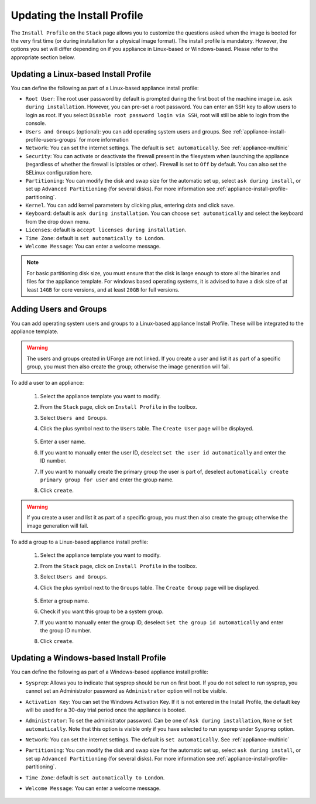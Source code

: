 .. Copyright 2018 FUJITSU LIMITED

.. _appliance-install-profile:

Updating the Install Profile
----------------------------

The ``Install Profile`` on the ``Stack`` page allows you to customize the questions asked when the image is booted for the very first time (or during installation for a physical image format). The install profile is mandatory. However, the options you set will differ depending on if you appliance in Linux-based or Windows-based. Please refer to the appropriate section below.

Updating a Linux-based Install Profile
~~~~~~~~~~~~~~~~~~~~~~~~~~~~~~~~~~~~~~

You can define the following as part of a Linux-based appliance install profile:

* ``Root User``: The root user password by default is prompted during the first boot of the machine image i.e. ``ask during installation``. However, you can pre-set a root  password. You can enter an SSH key to allow users to login as root. If you select ``Disable root password login via SSH``, root will still be able to login from the console.
* ``Users and Groups`` (optional): you can add operating system users and groups. See :ref:`appliance-install-profile-users-groups` for more information
* ``Network``: You can set the internet settings. The default is ``set automatically``. See :ref:`appliance-multinic`
* ``Security``: You can activate or deactivate the firewall present in the filesystem when launching the appliance (regardless of whether the firewall is iptables or other). Firewall is set to ``Off`` by default. You can also set the SELinux configuration here.
* ``Partitioning``: You can modify the disk and swap size for the automatic set up, select ``ask during install``, or set up ``Advanced Partitioning`` (for several disks). For more information see :ref:`appliance-install-profile-partitioning`.
* ``Kernel``. You can add kernel parameters by clicking plus, entering data and click ``save``.
* ``Keyboard``: default is ``ask during installation``. You can choose ``set automatically`` and select the keyboard from the drop down menu.
* ``Licenses``: default is ``accept licenses during installation``.
* ``Time Zone``: default is ``set automatically to London``.
* ``Welcome Message``: You can enter a welcome message.

.. note:: For basic partitioning disk size, you must ensure that the disk is large enough to store all the binaries and files for the appliance template.  For windows based operating systems, it is advised to have a disk size of at least ``14GB`` for core versions, and at least ``20GB`` for full versions.

.. _appliance-install-profile-users-groups:

Adding Users and Groups
~~~~~~~~~~~~~~~~~~~~~~~

You can add operating system users and groups to a Linux-based appliance Install Profile. These will be integrated to the appliance template.

.. warning:: The users and groups created in UForge are not linked. If you create a user and list it as part of a specific group, you must then also create the group; otherwise the image generation will fail. 

To add a user to an appliance:

	1. Select the appliance template you want to modify.
	2. From the ``Stack`` page, click on ``Install Profile`` in the toolbox.
	3. Select ``Users and Groups``.
	4. Click the plus symbol next to the ``Users`` table. The ``Create User`` page will be displayed.

		.. image :: /images/install-profile-create-user-fp2.png

	5. Enter a user name.
	6. If you want to manually enter the user ID, deselect ``set the user id automatically`` and enter the ID number.
	7. If you want to manually create the primary group the user is part of, deselect ``automatically create primary group for user`` and enter the group name. 
	8. Click ``create``.

.. warning:: If you create a user and list it as part of a specific group, you must then also create the group; otherwise the image generation will fail. 


To add a group to a Linux-based appliance install profile:

	1. Select the appliance template you want to modify.
	2. From the ``Stack`` page, click on ``Install Profile`` in the toolbox.
	3. Select ``Users and Groups``.
	4. Click the plus symbol next to the ``Groups`` table. The ``Create Group`` page will be displayed.

		.. image:: /images/install-profile-create-group-fp2.png

	5. Enter a group name.
	6. Check if you want this group to be a system group.
	7. If you want to manually enter the group ID, deselect ``Set the group id automatically`` and enter the group ID number.
	8. Click ``create``.

.. _windows-install-profile:

Updating a Windows-based Install Profile
~~~~~~~~~~~~~~~~~~~~~~~~~~~~~~~~~~~~~~~~

You can define the following as part of a Windows-based appliance install profile:

* ``Sysprep``: Allows you to indicate that sysprep should be run on first boot. If you do not select to run sysprep, you cannot set an Administrator password as ``Administrator`` option will not be visible.
* ``Activation Key``: You can set the Windows Activation Key. If it is not entered in the Install Profile, the default key will be used for a 30-day trial period once the appliance is booted.
* ``Administrator``: To set the administrator password. Can be one of ``Ask during installation``, ``None`` or ``Set automatically``. Note that this option is visible only if you have selected to run sysprep under ``Sysprep`` option.
* ``Network``: You can set the internet settings. The default is ``set automatically``. See :ref:`appliance-multinic`
* ``Partitioning``: You can modify the disk and swap size for the automatic set up, select ``ask during install``, or set up ``Advanced Partitioning`` (for several disks). For more information see :ref:`appliance-install-profile-partitioning`.
* ``Time Zone``: default is ``set automatically to London``.
* ``Welcome Message``: You can enter a welcome message.

	.. image:: /images/install-profile-windowsfp3.png
